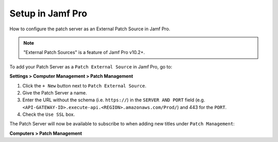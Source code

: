 Setup in Jamf Pro
=================

How to configure the patch server as an External Patch Source in Jamf Pro.

.. note::

    "External Patch Sources" is a feature of Jamf Pro v10.2+.

To add your Patch Server as a ``Patch External Source`` in Jamf Pro, go to:

**Settings > Computer Management > Patch Management**

1. Click the ``+ New`` button next to ``Patch External Source``.
2. Give the Patch Server a name.
3. Enter the URL without the schema (i.e. ``https://``) in the ``SERVER AND PORT`` field (e.g. ``<API-GATEWAY-ID>.execute-api.<REGION>.amazonaws.com/Prod/``) and 443 for the ``PORT``.
4. Check the ``Use SSL`` box.

The Patch Server will now be available to subscribe to when adding new titles under ``Patch Management``:

**Computers > Patch Management**
